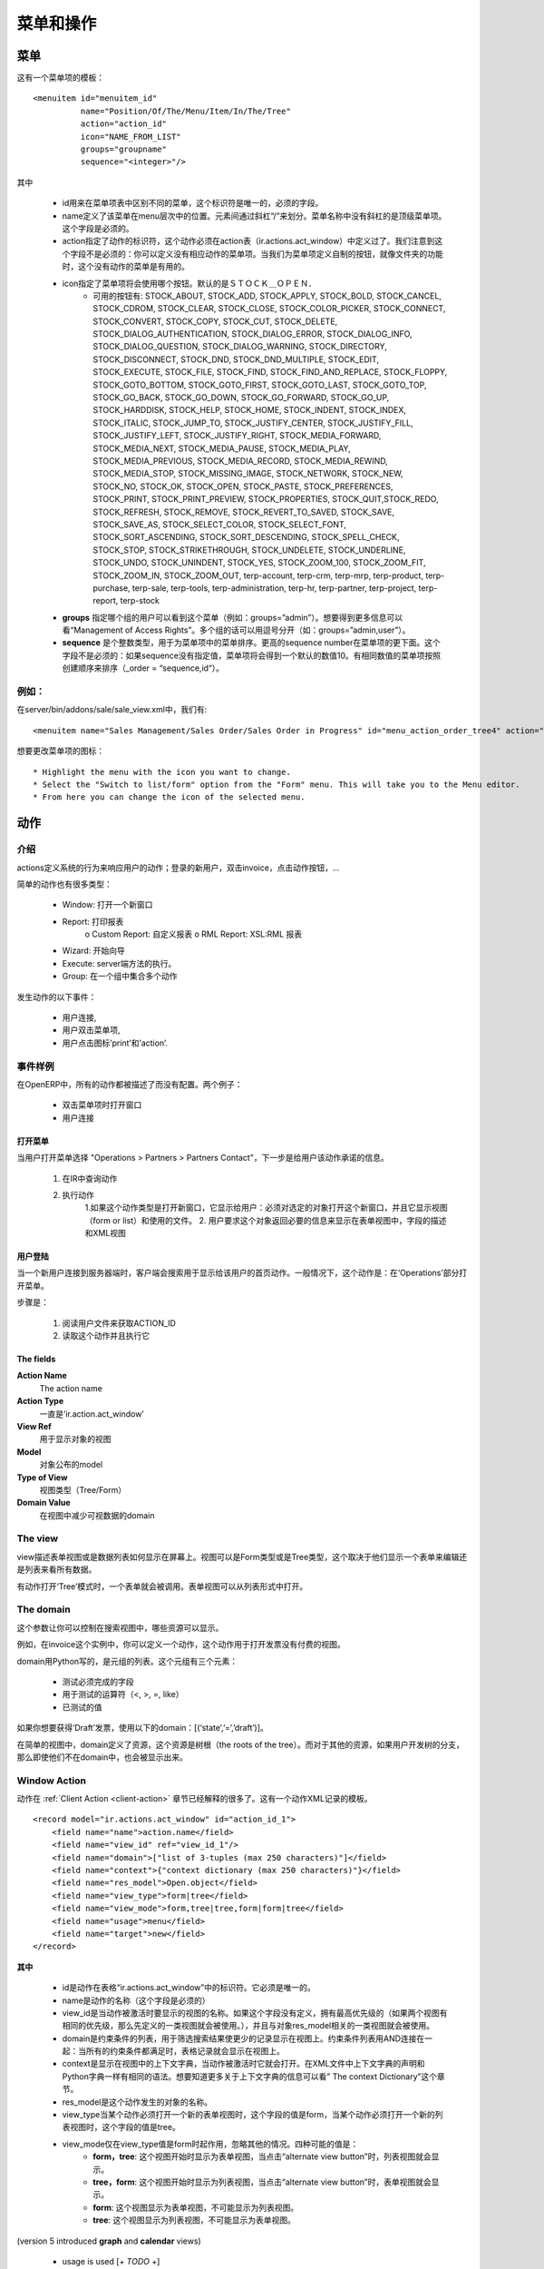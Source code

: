 .. i18n: ================
.. i18n: Menu and Actions 
.. i18n: ================
..

================
菜单和操作
================

.. i18n: Menus
.. i18n: =====
..

菜单
=====

.. i18n: Here's the template of a menu item :
.. i18n: ::
.. i18n: 
.. i18n: 	<menuitem id="menuitem_id" 
.. i18n: 		  name="Position/Of/The/Menu/Item/In/The/Tree" 
.. i18n: 		  action="action_id" 
.. i18n: 		  icon="NAME_FROM_LIST" 
.. i18n: 		  groups="groupname" 
.. i18n: 		  sequence="<integer>"/>
..

这有一个菜单项的模板：
::

	<menuitem id="menuitem_id" 
		  name="Position/Of/The/Menu/Item/In/The/Tree" 
		  action="action_id" 
		  icon="NAME_FROM_LIST" 
		  groups="groupname" 
		  sequence="<integer>"/>

.. i18n: Where
..

其中

.. i18n:     * id specifies the identifier of the menu item in the menu items table. This identifier must be unique. Mandatory field.
.. i18n:     * name defines the position of the menu item in the menu hierarchy. Elements are separated by slashes ("/"). A menu item name with no slash in its text is a top level menu. Mandatory field.
.. i18n:     * action specifies the identifier of the action that must have been defined in the action table (ir.actions.act_window). Note that this field is not mandatory : you can define menu elements without associating actions to them. This is useful when defining custom icons for menu elements that will act as folders (for example this is how custom icons for "Projects", "Human Resources" in OpenERP are defined).
.. i18n:     * icon specifies which icon will be displayed for the menu item using the menu item. The default icon is STOCK_OPEN.
.. i18n:           - The available icons are : STOCK_ABOUT, STOCK_ADD, STOCK_APPLY, STOCK_BOLD, STOCK_CANCEL, STOCK_CDROM, STOCK_CLEAR, STOCK_CLOSE, STOCK_COLOR_PICKER, STOCK_CONNECT, STOCK_CONVERT, STOCK_COPY, STOCK_CUT, STOCK_DELETE, STOCK_DIALOG_AUTHENTICATION, STOCK_DIALOG_ERROR, STOCK_DIALOG_INFO, STOCK_DIALOG_QUESTION, STOCK_DIALOG_WARNING, STOCK_DIRECTORY, STOCK_DISCONNECT, STOCK_DND, STOCK_DND_MULTIPLE, STOCK_EDIT, STOCK_EXECUTE, STOCK_FILE, STOCK_FIND, STOCK_FIND_AND_REPLACE, STOCK_FLOPPY, STOCK_GOTO_BOTTOM, STOCK_GOTO_FIRST, STOCK_GOTO_LAST, STOCK_GOTO_TOP, STOCK_GO_BACK, STOCK_GO_DOWN, STOCK_GO_FORWARD, STOCK_GO_UP, STOCK_HARDDISK, STOCK_HELP, STOCK_HOME, STOCK_INDENT, STOCK_INDEX, STOCK_ITALIC, STOCK_JUMP_TO, STOCK_JUSTIFY_CENTER, STOCK_JUSTIFY_FILL, STOCK_JUSTIFY_LEFT, STOCK_JUSTIFY_RIGHT, STOCK_MEDIA_FORWARD, STOCK_MEDIA_NEXT, STOCK_MEDIA_PAUSE, STOCK_MEDIA_PLAY, STOCK_MEDIA_PREVIOUS, STOCK_MEDIA_RECORD, STOCK_MEDIA_REWIND, STOCK_MEDIA_STOP, STOCK_MISSING_IMAGE, STOCK_NETWORK, STOCK_NEW, STOCK_NO, STOCK_OK, STOCK_OPEN, STOCK_PASTE, STOCK_PREFERENCES, STOCK_PRINT, STOCK_PRINT_PREVIEW, STOCK_PROPERTIES, STOCK_QUIT,STOCK_REDO, STOCK_REFRESH, STOCK_REMOVE, STOCK_REVERT_TO_SAVED, STOCK_SAVE, STOCK_SAVE_AS, STOCK_SELECT_COLOR, STOCK_SELECT_FONT, STOCK_SORT_ASCENDING, STOCK_SORT_DESCENDING, STOCK_SPELL_CHECK, STOCK_STOP, STOCK_STRIKETHROUGH, STOCK_UNDELETE, STOCK_UNDERLINE, STOCK_UNDO, STOCK_UNINDENT, STOCK_YES, STOCK_ZOOM_100, STOCK_ZOOM_FIT, STOCK_ZOOM_IN, STOCK_ZOOM_OUT, terp-account, terp-crm, terp-mrp, terp-product, terp-purchase, terp-sale, terp-tools, terp-administration, terp-hr, terp-partner, terp-project, terp-report, terp-stock 
.. i18n:     * **groups** specifies which group of user can see the menu item (example : groups="admin"). See section " Management of Access Rights" for more information. Multiple groups should be separated by a ',' (example: groups="admin,user")
.. i18n:     * **sequence** is an integer that is used to sort the menu item in the menu. The higher the sequence number, the downer the menu item. This argument is not mandatory: if sequence is not specified, the menu item gets a default sequence number of 10. Menu items with the same sequence numbers are sorted by order of creation (*_order =* "*sequence,id*"). 
..

    * id用来在菜单项表中区别不同的菜单，这个标识符是唯一的，必须的字段。
    * name定义了该菜单在menu层次中的位置。元素间通过斜杠“/”来划分。菜单名称中没有斜杠的是顶级菜单项。这个字段是必须的。
    * action指定了动作的标识符，这个动作必须在action表（ir.actions.act_window）中定义过了。我们注意到这个字段不是必须的：你可以定义没有相应动作的菜单项。当我们为菜单项定义自制的按钮，就像文件夹的功能时，这个没有动作的菜单是有用的。
    * icon指定了菜单项将会使用哪个按钮。默认的是ＳＴＯＣＫ＿ＯＰＥＮ．
          - 可用的按钮有: STOCK_ABOUT, STOCK_ADD, STOCK_APPLY, STOCK_BOLD, STOCK_CANCEL, STOCK_CDROM, STOCK_CLEAR, STOCK_CLOSE, STOCK_COLOR_PICKER, STOCK_CONNECT, STOCK_CONVERT, STOCK_COPY, STOCK_CUT, STOCK_DELETE, STOCK_DIALOG_AUTHENTICATION, STOCK_DIALOG_ERROR, STOCK_DIALOG_INFO, STOCK_DIALOG_QUESTION, STOCK_DIALOG_WARNING, STOCK_DIRECTORY, STOCK_DISCONNECT, STOCK_DND, STOCK_DND_MULTIPLE, STOCK_EDIT, STOCK_EXECUTE, STOCK_FILE, STOCK_FIND, STOCK_FIND_AND_REPLACE, STOCK_FLOPPY, STOCK_GOTO_BOTTOM, STOCK_GOTO_FIRST, STOCK_GOTO_LAST, STOCK_GOTO_TOP, STOCK_GO_BACK, STOCK_GO_DOWN, STOCK_GO_FORWARD, STOCK_GO_UP, STOCK_HARDDISK, STOCK_HELP, STOCK_HOME, STOCK_INDENT, STOCK_INDEX, STOCK_ITALIC, STOCK_JUMP_TO, STOCK_JUSTIFY_CENTER, STOCK_JUSTIFY_FILL, STOCK_JUSTIFY_LEFT, STOCK_JUSTIFY_RIGHT, STOCK_MEDIA_FORWARD, STOCK_MEDIA_NEXT, STOCK_MEDIA_PAUSE, STOCK_MEDIA_PLAY, STOCK_MEDIA_PREVIOUS, STOCK_MEDIA_RECORD, STOCK_MEDIA_REWIND, STOCK_MEDIA_STOP, STOCK_MISSING_IMAGE, STOCK_NETWORK, STOCK_NEW, STOCK_NO, STOCK_OK, STOCK_OPEN, STOCK_PASTE, STOCK_PREFERENCES, STOCK_PRINT, STOCK_PRINT_PREVIEW, STOCK_PROPERTIES, STOCK_QUIT,STOCK_REDO, STOCK_REFRESH, STOCK_REMOVE, STOCK_REVERT_TO_SAVED, STOCK_SAVE, STOCK_SAVE_AS, STOCK_SELECT_COLOR, STOCK_SELECT_FONT, STOCK_SORT_ASCENDING, STOCK_SORT_DESCENDING, STOCK_SPELL_CHECK, STOCK_STOP, STOCK_STRIKETHROUGH, STOCK_UNDELETE, STOCK_UNDERLINE, STOCK_UNDO, STOCK_UNINDENT, STOCK_YES, STOCK_ZOOM_100, STOCK_ZOOM_FIT, STOCK_ZOOM_IN, STOCK_ZOOM_OUT, terp-account, terp-crm, terp-mrp, terp-product, terp-purchase, terp-sale, terp-tools, terp-administration, terp-hr, terp-partner, terp-project, terp-report, terp-stock 
    * **groups** 指定哪个组的用户可以看到这个菜单（例如：groups=”admin”）。想要得到更多信息可以看“Management of Access Rights”。多个组的话可以用逗号分开（如：groups=”admin,user”）。
    * **sequence** 是个整数类型，用于为菜单项中的菜单排序。更高的sequence number在菜单项的更下面。这个字段不是必须的：如果sequence没有指定值，菜单项将会得到一个默认的数值10。有相同数值的菜单项按照创建顺序来排序（_order = “sequence,id“）。
	
.. i18n: Example
.. i18n: -------
..

例如：
-------

.. i18n: In server/bin/addons/sale/sale_view.xml, we have, for example
.. i18n: ::
.. i18n: 
.. i18n: 	<menuitem name="Sales Management/Sales Order/Sales Order in Progress" id="menu_action_order_tree4" action="action_order_tree4"/>
..

在server/bin/addons/sale/sale_view.xml中，我们有:
::

	<menuitem name="Sales Management/Sales Order/Sales Order in Progress" id="menu_action_order_tree4" action="action_order_tree4"/>

.. i18n: To change the icon of menu item :
.. i18n: ::
.. i18n: 
.. i18n: 	* Highlight the menu with the icon you want to change.
.. i18n: 	* Select the "Switch to list/form" option from the "Form" menu. This will take you to the Menu editor.
.. i18n: 	* From here you can change the icon of the selected menu.
..

想要更改菜单项的图标：
::

	* Highlight the menu with the icon you want to change.
	* Select the "Switch to list/form" option from the "Form" menu. This will take you to the Menu editor.
	* From here you can change the icon of the selected menu.

.. i18n: Actions
.. i18n: =======
..

动作
=======

.. i18n: Introduction
.. i18n: ------------
..

介绍
------------

.. i18n: The actions define the behavior of the system in response to the actions of the users ; login of a new user, double-click on an invoice, click on the action button, ...
..

actions定义系统的行为来响应用户的动作；登录的新用户，双击invoice，点击动作按钮，...

.. i18n: There are different types of simple actions:
..

简单的动作也有很多类型：

.. i18n:     * Window: Opening of a new window
.. i18n:     * Report: The printing of a report
.. i18n:           o Custom Report: The personalized reports
.. i18n:           o RML Report: The XSL:RML reports
.. i18n:     * Wizard: The beginning of a Wizard
.. i18n:     * Execute: The execution of a method on the server side
.. i18n:     * Group: Gather some actions in one group
..

    * Window: 打开一个新窗口
    * Report: 打印报表
          o Custom Report: 自定义报表
          o RML Report: XSL:RML 报表
    * Wizard: 开始向导
    * Execute: server端方法的执行。
    * Group: 在一个组中集合多个动作

.. i18n: The actions are used for the following events;
..

发生动作的以下事件：

.. i18n:     * User connection,
.. i18n:     * The user double-clicks on the menu,
.. i18n:     * The user clicks on the icon 'print' or 'action'.
..

    * 用户连接,
    * 用户双击菜单项,
    * 用户点击图标’print’和’action’.

.. i18n: Example of events
.. i18n: -----------------
..

事件样例
-----------------

.. i18n: In OpenERP, all the actions are described and not configured. Two examples:
..

在OpenERP中，所有的动作都被描述了而没有配置。两个例子：

.. i18n:     * Opening of a window when double-clicking in the menu
.. i18n:     * User connection
..

    * 双击菜单项时打开窗口
    * 用户连接

.. i18n: Opening of the menu
.. i18n: +++++++++++++++++++
..

打开菜单
+++++++++++++++++++

.. i18n: When the user open the option of the menu "Operations > Partners > Partners Contact", the next steps are done to give the user information on the action to undertake.
..

当用户打开菜单选择 "Operations > Partners > Partners Contact"，下一步是给用户该动作承诺的信息。

.. i18n:    1. Search the action in the IR.
.. i18n:    2. Execution of the action
.. i18n:          1. If the action is the type Opening the Window; it indicates to the user that a new window must be opened for a selected object and it gives you the view (form or list) and the filed to use (only the pro-forma invoice).
.. i18n:          2. The user asks the object and receives information necessary to trace a form; the fields description and the XML view.
..

   1. 在IR中查询动作
   2. 执行动作
         1.如果这个动作类型是打开新窗口，它显示给用户：必须对选定的对象打开这个新窗口，并且它显示视图（form or list）和使用的文件。
         2. 用户要求这个对象返回必要的信息来显示在表单视图中，字段的描述和XML视图

.. i18n: User connection
.. i18n: +++++++++++++++
..

用户登陆
+++++++++++++++

.. i18n: When a new user is connected to the server, the client must search the action to use for the first screen of this user. Generally, this action is: open the menu in the 'Operations' section.
..

当一个新用户连接到服务器端时，客户端会搜索用于显示给该用户的首页动作。一般情况下，这个动作是：在‘Operations’部分打开菜单。

.. i18n: The steps are:
..

步骤是：

.. i18n:    1. Reading of a user file to obtain ACTION_ID
.. i18n:    2. Reading of the action and execution of this one
..

   1. 阅读用户文件来获取ACTION_ID
   2. 读取这个动作并且执行它

.. i18n: The fields
.. i18n: ++++++++++
..

The fields
++++++++++

.. i18n: **Action Name**
.. i18n: 	The action name
.. i18n: **Action Type**
.. i18n: 	Always 'ir.actions.act_window'
.. i18n: **View Ref**
.. i18n:     	The view used for showing the object
.. i18n: **Model**
.. i18n: 	The model of the object to post
.. i18n: **Type of View**
.. i18n:     	The type of view (Tree/Form)
.. i18n: **Domain Value**
.. i18n:     	The domain that decreases the visible data with this view
..

**Action Name**
	The action name
**Action Type**
	一直是’ir.action.act_window’
**View Ref**
    	用于显示对象的视图
**Model**
	对象公布的model
**Type of View**
    	视图类型（Tree/Form）
**Domain Value**
    	在视图中减少可视数据的domain

.. i18n: The view
.. i18n: --------
.. i18n: The view describes how the edition form or the data tree/list appear on screen. The views can be of 'Form' or 'Tree' type, according to whether they represent a form for the edition or a list/tree for global data viewing.
..

The view
--------
view描述表单视图或是数据列表如何显示在屏幕上。视图可以是Form类型或是Tree类型，这个取决于他们显示一个表单来编辑还是列表来看所有数据。

.. i18n: A form can be called by an action opening in 'Tree' mode. The form view is generally opened from the list mode (like if the user pushes on 'switch view').
..

有动作打开‘Tree’模式时，一个表单就会被调用。表单视图可以从列表形式中打开。

.. i18n: The domain
.. i18n: ----------
..

The domain
----------

.. i18n: This parameter allows you to regulate which resources are visible in a selected view.(restriction)
..

这个参数让你可以控制在搜索视图中，哪些资源可以显示。

.. i18n: For example, in the invoice case, you can define an action that opens a view that shows only invoices not paid.
..

例如，在invoice这个实例中，你可以定义一个动作，这个动作用于打开发票没有付费的视图。

.. i18n: The domains are written in python; list of tuples. The tuples have three elements;
..

domain用Python写的，是元组的列表。这个元组有三个元素：

.. i18n:     * the field on which the test must be done
.. i18n:     * the operator used for the test (<, >, =, like)
.. i18n:     * the tested value
..

    * 测试必须完成的字段
    * 用于测试的运算符（<, >, =, like）
    * 已测试的值

.. i18n: For example, if you want to obtain only 'Draft' invoice, use the following domain; [('state','=','draft')]
..

如果你想要获得‘Draft’发票，使用以下的domain：[(‘state’,’=’,’draft’)]。

.. i18n: In the case of a simple view, the domain define the resources which are the roots of the tree. The other resources, even if they are not from a part of the domain will be posted if the user develop the branches of the tree.
..

在简单的视图中，domain定义了资源，这个资源是树根（the roots of the tree）。而对于其他的资源，如果用户开发树的分支，那么即使他们不在domain中，也会被显示出来。

.. i18n: .. _window-action:
.. i18n: 
.. i18n: Window Action
.. i18n: -------------
..

.. _window-action:

Window Action
-------------

.. i18n: Actions are explained in more detail in the :ref:`Client Action <client-action>` 
.. i18n: section. Here's the template of an action XML record :
.. i18n: ::
.. i18n: 
.. i18n: 	<record model="ir.actions.act_window" id="action_id_1">
.. i18n: 	    <field name="name">action.name</field>
.. i18n: 	    <field name="view_id" ref="view_id_1"/>
.. i18n: 	    <field name="domain">["list of 3-tuples (max 250 characters)"]</field>
.. i18n: 	    <field name="context">{"context dictionary (max 250 characters)"}</field>
.. i18n: 	    <field name="res_model">Open.object</field>
.. i18n: 	    <field name="view_type">form|tree</field>
.. i18n: 	    <field name="view_mode">form,tree|tree,form|form|tree</field>
.. i18n: 	    <field name="usage">menu</field>
.. i18n: 	    <field name="target">new</field>
.. i18n: 	</record>
..

动作在 :ref:`Client Action <client-action>` 
章节已经解释的很多了。这有一个动作XML记录的模板。
::

	<record model="ir.actions.act_window" id="action_id_1">
	    <field name="name">action.name</field>
	    <field name="view_id" ref="view_id_1"/>
	    <field name="domain">["list of 3-tuples (max 250 characters)"]</field>
	    <field name="context">{"context dictionary (max 250 characters)"}</field>
	    <field name="res_model">Open.object</field>
	    <field name="view_type">form|tree</field>
	    <field name="view_mode">form,tree|tree,form|form|tree</field>
	    <field name="usage">menu</field>
	    <field name="target">new</field>
	</record>

.. i18n: **Where**
..

**其中**

.. i18n:     * **id** is the identifier of the action in the table "ir.actions.act_window". It must be unique.
.. i18n:     * **name** is the name of the action (mandatory).
.. i18n:     * **view_id** is the name of the view to display when the action is activated. If this field is not defined, the view of a kind (list or form) associated to the object res_model with the highest priority field is used (if two views have the same priority, the first defined view of a kind is used).
.. i18n:     * **domain** is a list of constraints used to refine the results of a selection, and hence to get less records displayed in the view. Constraints of the list are linked together with an AND clause : a record of the table will be displayed in the view only if all the constraints are satisfied.
.. i18n:     * **context** is the context dictionary which will be visible in the view that will be opened when the action is activated. Context dictionaries are declared with the same syntax as Python dictionaries in the XML file. For more information about context dictionaries, see section " The context Dictionary".
.. i18n:     * **res_model** is the name of the object on which the action operates.
.. i18n:     * **view_type** is set to form when the action must open a new form view, and is set to tree when the action must open a new tree view.
.. i18n:     * **view_mode** is only considered if view_type is form, and ignored otherwise. The four possibilities are :
.. i18n:           - **form,tree** : the view is first displayed as a form, the list view can be displayed by clicking the "alternate view button" ;
.. i18n:           - **tree,form** : the view is first displayed as a list, the form view can be displayed by clicking the "alternate view button" ;
.. i18n:           - **form** : the view is displayed as a form and there is no way to switch to list view ;
.. i18n:           - **tree** : the view is displayed as a list and there is no way to switch to form view.
..

    * id是动作在表格“ir.actions.act_window”中的标识符。它必须是唯一的。
    * name是动作的名称（这个字段是必须的）
    * view_id是当动作被激活时要显示的视图的名称。如果这个字段没有定义，拥有最高优先级的（如果两个视图有相同的优先级，那么先定义的一类视图就会被使用。），并且与对象res_model相关的一类视图就会被使用。
    * domain是约束条件的列表，用于筛选搜索结果使更少的记录显示在视图上。约束条件列表用AND连接在一起：当所有的约束条件都满足时，表格记录就会显示在视图上。
    * context是显示在视图中的上下文字典，当动作被激活时它就会打开。在XML文件中上下文字典的声明和Python字典一样有相同的语法。想要知道更多关于上下文字典的信息可以看” The context Dictionary”这个章节。
    * res_model是这个动作发生的对象的名称。
    * view_type当某个动作必须打开一个新的表单视图时，这个字段的值是form，当某个动作必须打开一个新的列表视图时，这个字段的值是tree。
    * view_mode仅在view_type值是form时起作用，忽略其他的情况。四种可能的值是：
          - **form，tree**: 这个视图开始时显示为表单视图，当点击“alternate view button”时，列表视图就会显示。
          - **tree，form**: 这个视图开始时显示为列表视图，当点击“alternate view button”时，表单视图就会显示。
          - **form**: 这个视图显示为表单视图，不可能显示为列表视图。
          - **tree**: 这个视图显示为列表视图，不可能显示为表单视图。

.. i18n: (version 5 introduced **graph** and **calendar** views)
..

(version 5 introduced **graph** and **calendar** views)

.. i18n:     * **usage** is used [+ ***TODO*** +]
.. i18n:     * **target** the view will open in new window like wizard.
.. i18n:     * **context** will be passed to the action itself and added to its global context
..

     * usage is used [+ *TODO* +]
     * target：视图会在新窗口打开，就像wizard似的。
     * context会传递给动作本身，并加入到全局上下文中。

.. i18n:       .. code-block:: xml
.. i18n: 
.. i18n:           <record model="ir.actions.act_window" id="a">
.. i18n:               <field name="name">account.account.tree1</field> 
.. i18n:               <field name="res_model">account.account</field> 
.. i18n:               <field name="view_type">tree</field> 
.. i18n:               <field name="view_mode">form,tree</field> 
.. i18n:               <field name="view_id" ref="v"/> 
.. i18n:               <field name="domain">[('code','=','0')]</field> 
.. i18n:               <field name="context">{'project_id': active_id}</field> 
.. i18n:           </record>
..

      .. code-block:: xml

          <record model="ir.actions.act_window" id="a">
              <field name="name">account.account.tree1</field> 
              <field name="res_model">account.account</field> 
              <field name="view_type">tree</field> 
              <field name="view_mode">form,tree</field> 
              <field name="view_id" ref="v"/> 
              <field name="domain">[('code','=','0')]</field> 
              <field name="context">{'project_id': active_id}</field> 
          </record>

.. i18n: They indicate at the user that he has to open a new window in a new 'tab'.
..

他们想要告知用户的是，用户可以在新‘tab’打开一个新窗口.

.. i18n: Administration > Custom > Low Level > Base > Action > Window Actions
..

Administration > Custom > Low Level > Base > Action > Window Actions

.. i18n: .. figure::  images/module_base_action_window.png
.. i18n:    :scale: 85
.. i18n:    :align: center
..

.. figure::  images/module_base_action_window.png
   :scale: 85
   :align: center

.. i18n: Examples of actions
.. i18n: +++++++++++++++++++
..

Examples of actions
+++++++++++++++++++

.. i18n: This action is declared in server/bin/addons/project/project_view.xml.
.. i18n: ::
.. i18n: 
.. i18n:     <record model="ir.actions.act_window" id="open_view_my_project">
.. i18n:         <field name="name">project.project</field>
.. i18n:         <field name="res_model">project.project</field>
.. i18n:         <field name="view_type">tree</field>
.. i18n:         <field name="domain">[('parent_id','=',False), ('manager', '=', uid)]</field>
.. i18n:         <field name="view_id" ref="view_my_project" />
.. i18n:     </record>
..

This action is declared in server/bin/addons/project/project_view.xml.
::

    <record model="ir.actions.act_window" id="open_view_my_project">
        <field name="name">project.project</field>
        <field name="res_model">project.project</field>
        <field name="view_type">tree</field>
        <field name="domain">[('parent_id','=',False), ('manager', '=', uid)]</field>
        <field name="view_id" ref="view_my_project" />
    </record>

.. i18n: This action is declared in server/bin/addons/stock/stock_view.xml.
.. i18n: ::
.. i18n: 
.. i18n:     <record model="ir.actions.act_window" id="action_picking_form">
.. i18n:         <field name="name">stock.picking</field>
.. i18n:         <field name="res_model">stock.picking</field>
.. i18n:         <field name="type">ir.actions.act_window</field>
.. i18n:         <field name="view_type">form</field>
.. i18n:         <field name="view_id" ref="view_picking_form"/>
.. i18n:         <field name="context">{'contact_display': 'partner'}</field>
.. i18n:     </record>
..

This action is declared in server/bin/addons/stock/stock_view.xml.
::

    <record model="ir.actions.act_window" id="action_picking_form">
        <field name="name">stock.picking</field>
        <field name="res_model">stock.picking</field>
        <field name="type">ir.actions.act_window</field>
        <field name="view_type">form</field>
        <field name="view_id" ref="view_picking_form"/>
        <field name="context">{'contact_display': 'partner'}</field>
    </record>

.. i18n: Url Action
.. i18n: -----------
..

Url Action
-----------

.. i18n: Wizard Action
.. i18n: -------------
..

Wizard Action
-------------

.. i18n: Here's an example of a .XML file that declares a wizard.
.. i18n: ::
.. i18n: 
.. i18n: 	<?xml version="1.0"?>
.. i18n: 	<openerp>
.. i18n: 	    <data>
.. i18n: 		 <wizard string="Employee Info"
.. i18n: 		         model="hr.employee"
.. i18n: 		         name="employee.info.wizard"
.. i18n: 		         id="wizard_employee_info"/>
.. i18n: 	    </data>
.. i18n: 	</openerp>
..

下面是个显示wizard的.XML文件。
::

	<?xml version="1.0"?>
	<openerp>
	    <data>
		 <wizard string="Employee Info"
		         model="hr.employee"
		         name="employee.info.wizard"
		         id="wizard_employee_info"/>
	    </data>
	</openerp>

.. i18n: A wizard is declared using a wizard tag. See "Add A New Wizard" for more information about wizard XML.
..

wizard用wizard标签来声明。想要知道更多关于wizard XML的信息可以查看“Add A New Wizard”这个章节。

.. i18n: also you can add wizard in menu using following xml entry
.. i18n: ::
.. i18n: 
.. i18n:     <?xml version="1.0"?>
.. i18n:     <openerp>
.. i18n:          <data>
.. i18n:          <wizard string="Employee Info"
.. i18n:                  model="hr.employee"
.. i18n:                  name="employee.info.wizard"
.. i18n:                  id="wizard_employee_info"/>
.. i18n:          <menuitem
.. i18n:                  name="Human Resource/Employee Info"
.. i18n:                  action="wizard_employee_info"
.. i18n:                  type="wizard"
.. i18n:                  id="menu_wizard_employee_info"/>
.. i18n:          </data>
.. i18n:     </openerp>
..

你也可以使用一下的xml entry在menu中加wizard。
::

    <?xml version="1.0"?>
    <openerp>
         <data>
         <wizard string="Employee Info"
                 model="hr.employee"
                 name="employee.info.wizard"
                 id="wizard_employee_info"/>
         <menuitem
                 name="Human Resource/Employee Info"
                 action="wizard_employee_info"
                 type="wizard"
                 id="menu_wizard_employee_info"/>
         </data>
    </openerp>

.. i18n: Report Action
.. i18n: -------------
..

Report Action
-------------

.. i18n: Report declaration
.. i18n: ++++++++++++++++++
..

Report declaration
++++++++++++++++++

.. i18n: Reports in OpenERP are explained in chapter "Reports Reporting". Here's an example of a XML file that declares a RML report :
.. i18n: ::
.. i18n: 
.. i18n:     <?xml version="1.0"?>
.. i18n:     <openerp>
.. i18n:         <data>
.. i18n:         <report id="sale_category_print"
.. i18n:                 string="Sales Orders By Categories"
.. i18n:                 model="sale.order"
.. i18n:                 name="sale_category.print"
.. i18n:                 rml="sale_category/report/sale_category_report.rml"
.. i18n:                 menu="True"
.. i18n:                 auto="False"/>
.. i18n:          </data>
.. i18n:     </openerp>
..

报表的解释在“Reports Reporting”章节。这有一个RML报表声明的XML文件。
::

    <?xml version="1.0"?>
    <openerp>
        <data>
        <report id="sale_category_print"
                string="Sales Orders By Categories"
                model="sale.order"
                name="sale_category.print"
                rml="sale_category/report/sale_category_report.rml"
                menu="True"
                auto="False"/>
         </data>
    </openerp>

.. i18n: A report is declared using a **report tag** inside a "data" block. The different arguments of a report tag are :
..

报表使用report标签在“data”块中声明。报表标签中的不同参数有：

.. i18n:     * **id** : an identifier which must be unique.
.. i18n:     * **string** : the text of the menu that calls the report (if any, see below).
.. i18n:     * **model** : the OpenERP object on which the report will be rendered.
.. i18n:     * **rml** : the .RML report model. Important Note : Path is relative to addons/ directory.
.. i18n:     * **menu** : whether the report will be able to be called directly via the client or not. Setting menu to False is useful in case of reports called by wizards.
.. i18n:     * **auto** : determines if the .RML file must be parsed using the default parser or not. Using a custom parser allows you to define additional functions to your report.
..

    * **id** : 一个标识符，必须是唯一的
    * **string** : 菜单文字用来调用报表
    * **model** : 报表会渲染的OpenERP对象
    * **rml** : the .RML report model. Important Note : Path is relative to addons/ directory.
    * **menu** : 不管报表是否通过客户端直接调用。如果报表通过wizard来调用，设置menu为False。
    * **auto** : 确定.RML文件是否必须使用默认的解析器解析。使用客户解析器可以为你的报表定义额外的功能。

.. i18n: Security
.. i18n: ========
..

Security
========

.. i18n: Three concepts are differentiated into OpenERP;
..

在OpenERP中三个概念要区分一下：

.. i18n:    1. The users: person identified by his login/password
.. i18n:    2. The groups: define the access rights of the resources
.. i18n:    3. The roles: determine the roles/duties of the users 
..

   1．The users：通过login/password来鉴定的person
   2．The groups：定义资源的访问权限
   3．The roles：确定用户的roles/duties

.. i18n: .. figure::  images/module_base_user.png
.. i18n:    :scale: 120
.. i18n:    :align: center
..

.. figure::  images/module_base_user.png
   :scale: 120
   :align: center

.. i18n: **The users**
..

**The users**

.. i18n: They represent physical persons. These are identified with a login and a password. A user may belong to several groups and may have several roles.
..

他们代表物理人类。他们通过登录和密码来鉴别。一个用户可以属于多个groups，可以有多个roles。

.. i18n: A user must have an action set up. This action is executed when the user connects to the program with his login and password. An example of action would be to open the menu at 'Operations'.
..

一个用户有开始action。当用户登录和输入密码时，action执行。比如一个动作是打开菜单‘Operations’。

.. i18n: The preferences of the user are available with the preference icon. You can, for example, through these preferences, determine the working language of this user. English is set by default.
..

用户可用选择图标选择不同的参数选择。例如，你可以使用这些参数选择来决定工作语言。默认为英语。

.. i18n: A user can modify his own preferences while he is working with OpenERP. To do that, he clicks on this menu: User > Preferences. The OpenERP administrator can also modify some preferences of each and every user.
..

当你使用OpenERP时，可以修改自己的参数选择。你可以点击菜单：User > Preferences。OpenERP管理员可以修改很多参数选择和每个用户的参数选择。

.. i18n: **The groups**
..

**The groups**

.. i18n: The groups determine the access rights to the different resources. There are three types of right:
..

groups决定对不同资源的访问权限。这有三种权限：

.. i18n:     * The writing access: recording & creation,
.. i18n:     * The reading access: reading of a file,
.. i18n:     * The execution access: the buttons of workflows or wizards. 
..

    * 写权限：写入和创建
    * 读权限：读取一个文件
    * 执行权限：工作流或向导的按钮

.. i18n: A user can belong to several groups. If he belongs to several groups, we always use the group with the highest rights for a selected resource.
..

一个用户可以属于多个groups。如果他属于多个groups，我们将总是用有最高权限的组来对选定的资源。

.. i18n: **The roles**
..

**The roles**

.. i18n: The roles define a hierarchical structure in tree. They represent the different jobs/roles inside the company. The biggest role has automatically the rights of all the inferior roles.
..

roles在tree上定义了一个层次结构。他在公司内部代表着不同的jobs/roles。最大的role对所有的下级roles有自动的权限。

.. i18n: **Example:**
..

**Example:**

.. i18n: CEO
..

CEO

.. i18n:   + Technical manager
..

  + Technical manager

.. i18n:     - Chief of projects
.. i18n: 
.. i18n:       - Developers
.. i18n:       - Testers
..

    - Chief of projects

      - Developers
      - Testers

.. i18n:   + Commercial manager
..

  + Commercial manager

.. i18n:       - Salesmen
.. i18n:       - ...
..

      - Salesmen
      - ...

.. i18n: If we want to validate the test of a program (=role Testers), it may be done by a user having one of the following roles: Testers, Chief of the project, Technical manager, CEO.
..

如果我们想要验证一段程序（=role Testers）的测试，一个用户会有以下roles中的一个：Testers，Chief of the project，Technical manager，CEO。

.. i18n: The roles are used for the transition of Workflow actions into confirmation, choice or validation actions. Their implications will be detailed in the Workflow section. 
..

roles用于将工作流动作转换为确认，选择或是验证动作。他们的含义在Workflow章节有详细的介绍。

.. i18n: Menu Access
.. i18n: -----------
..

Menu Access
-----------

.. i18n: It's easy (but risky) to grant grained access to menu based on the user's groups.
..

允许对用户组菜单的grained访问是容易的，但是也是有风险的。

.. i18n: First of all, you should know that if a menu is not granted to any group then it is accessible to everybody ! If you want to grant access to some groups just go to **Menu > Administration > Security > Define access to Menu-items** and select the groups that can use this menu item.
..

首先，你应该知道如果一个菜单不能被任何组访问，那么它可以让每个用户访问。如果你想要访问一些组，只需要点击Menu > Administration > Security > Define access to Menu-items和搜索可以用在这个菜单项中组。

.. i18n: .. figure::  images/grant_access.png
.. i18n:    :scale: 85
.. i18n:    :align: center
..

.. figure::  images/grant_access.png
   :scale: 85
   :align: center

.. i18n: Beware ! If the Administrator does not belong to one of the group, he will not be able to reach this menu again. 
..

注意：如果管理员不属于这个组，他将不能再使用这个菜单。
